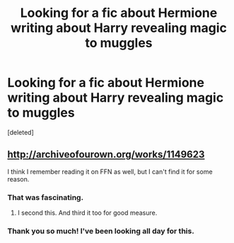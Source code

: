 #+TITLE: Looking for a fic about Hermione writing about Harry revealing magic to muggles

* Looking for a fic about Hermione writing about Harry revealing magic to muggles
:PROPERTIES:
:Score: 8
:DateUnix: 1418702781.0
:DateShort: 2014-Dec-16
:FlairText: Request
:END:
[deleted]


** [[http://archiveofourown.org/works/1149623]]

I think I remember reading it on FFN as well, but I can't find it for some reason.
:PROPERTIES:
:Author: deirox
:Score: 5
:DateUnix: 1418707157.0
:DateShort: 2014-Dec-16
:END:

*** That was fascinating.
:PROPERTIES:
:Author: onlytoask
:Score: 2
:DateUnix: 1418717950.0
:DateShort: 2014-Dec-16
:END:

**** I second this. And third it too for good measure.
:PROPERTIES:
:Score: 1
:DateUnix: 1418725291.0
:DateShort: 2014-Dec-16
:END:


*** Thank you so much! I've been looking all day for this.
:PROPERTIES:
:Author: O_Hai_Thur
:Score: 1
:DateUnix: 1418707315.0
:DateShort: 2014-Dec-16
:END:
